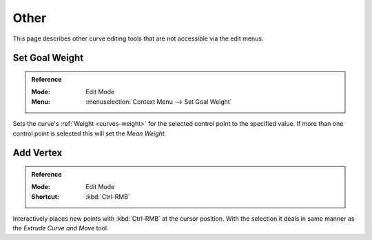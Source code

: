 
*****
Other
*****

This page describes other curve editing tools that are not accessible via the edit menus.


.. _bpy.ops.curve.spline_weight_set:
.. _modeling-curve-weight:

Set Goal Weight
===============

.. admonition:: Reference
   :class: refbox

   :Mode:      Edit Mode
   :Menu:      :menuselection:`Context Menu --> Set Goal Weight`

Sets the curve's :ref:`Weight <curves-weight>` for the selected control point to the specified value.
If more than one control point is selected this will set the *Mean Weight*.


.. _bpy.ops.curve.vertex_add:

Add Vertex
==========

.. admonition:: Reference
   :class: refbox

   :Mode:      Edit Mode
   :Shortcut:  :kbd:`Ctrl-RMB`

Interactively places new points with :kbd:`Ctrl-RMB` at the cursor position.
With the selection it deals in same manner as the *Extrude Curve and Move* tool.
